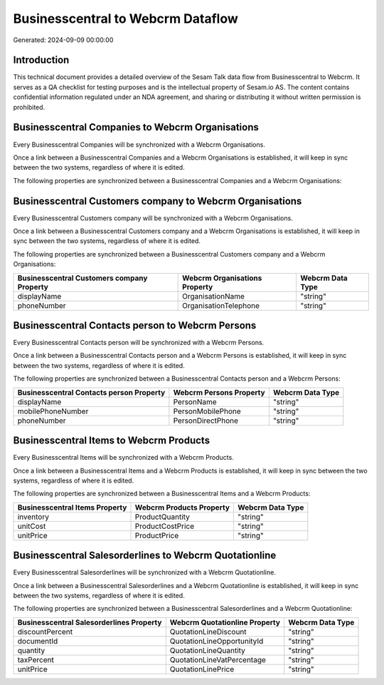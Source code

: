 ==================================
Businesscentral to Webcrm Dataflow
==================================

Generated: 2024-09-09 00:00:00

Introduction
------------

This technical document provides a detailed overview of the Sesam Talk data flow from Businesscentral to Webcrm. It serves as a QA checklist for testing purposes and is the intellectual property of Sesam.io AS. The content contains confidential information regulated under an NDA agreement, and sharing or distributing it without written permission is prohibited.

Businesscentral Companies to Webcrm Organisations
-------------------------------------------------
Every Businesscentral Companies will be synchronized with a Webcrm Organisations.

Once a link between a Businesscentral Companies and a Webcrm Organisations is established, it will keep in sync between the two systems, regardless of where it is edited.

The following properties are synchronized between a Businesscentral Companies and a Webcrm Organisations:

.. list-table::
   :header-rows: 1

   * - Businesscentral Companies Property
     - Webcrm Organisations Property
     - Webcrm Data Type


Businesscentral Customers company to Webcrm Organisations
---------------------------------------------------------
Every Businesscentral Customers company will be synchronized with a Webcrm Organisations.

Once a link between a Businesscentral Customers company and a Webcrm Organisations is established, it will keep in sync between the two systems, regardless of where it is edited.

The following properties are synchronized between a Businesscentral Customers company and a Webcrm Organisations:

.. list-table::
   :header-rows: 1

   * - Businesscentral Customers company Property
     - Webcrm Organisations Property
     - Webcrm Data Type
   * - displayName
     - OrganisationName
     - "string"
   * - phoneNumber
     - OrganisationTelephone
     - "string"


Businesscentral Contacts person to Webcrm Persons
-------------------------------------------------
Every Businesscentral Contacts person will be synchronized with a Webcrm Persons.

Once a link between a Businesscentral Contacts person and a Webcrm Persons is established, it will keep in sync between the two systems, regardless of where it is edited.

The following properties are synchronized between a Businesscentral Contacts person and a Webcrm Persons:

.. list-table::
   :header-rows: 1

   * - Businesscentral Contacts person Property
     - Webcrm Persons Property
     - Webcrm Data Type
   * - displayName
     - PersonName
     - "string"
   * - mobilePhoneNumber
     - PersonMobilePhone
     - "string"
   * - phoneNumber
     - PersonDirectPhone
     - "string"


Businesscentral Items to Webcrm Products
----------------------------------------
Every Businesscentral Items will be synchronized with a Webcrm Products.

Once a link between a Businesscentral Items and a Webcrm Products is established, it will keep in sync between the two systems, regardless of where it is edited.

The following properties are synchronized between a Businesscentral Items and a Webcrm Products:

.. list-table::
   :header-rows: 1

   * - Businesscentral Items Property
     - Webcrm Products Property
     - Webcrm Data Type
   * - inventory
     - ProductQuantity
     - "string"
   * - unitCost
     - ProductCostPrice
     - "string"
   * - unitPrice
     - ProductPrice
     - "string"


Businesscentral Salesorderlines to Webcrm Quotationline
-------------------------------------------------------
Every Businesscentral Salesorderlines will be synchronized with a Webcrm Quotationline.

Once a link between a Businesscentral Salesorderlines and a Webcrm Quotationline is established, it will keep in sync between the two systems, regardless of where it is edited.

The following properties are synchronized between a Businesscentral Salesorderlines and a Webcrm Quotationline:

.. list-table::
   :header-rows: 1

   * - Businesscentral Salesorderlines Property
     - Webcrm Quotationline Property
     - Webcrm Data Type
   * - discountPercent
     - QuotationLineDiscount
     - "string"
   * - documentId
     - QuotationLineOpportunityId
     - "string"
   * - quantity
     - QuotationLineQuantity
     - "string"
   * - taxPercent
     - QuotationLineVatPercentage
     - "string"
   * - unitPrice
     - QuotationLinePrice
     - "string"

